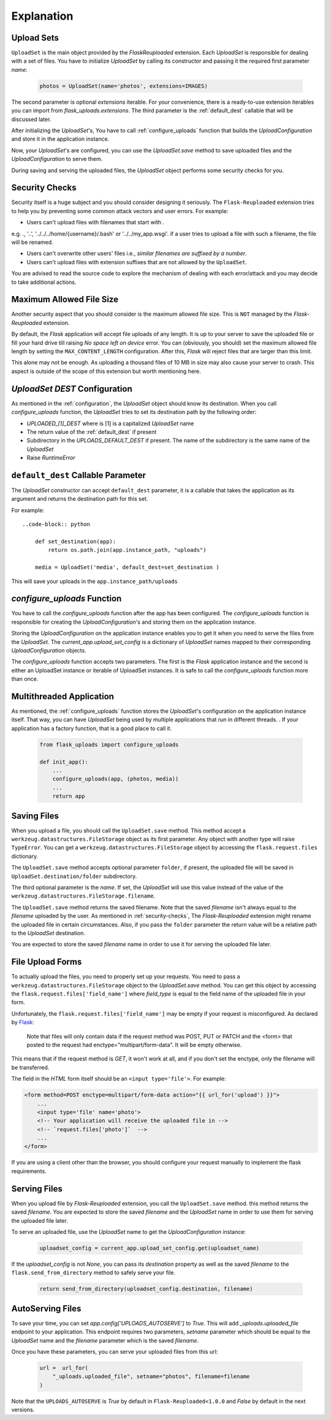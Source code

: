 Explanation
===========


Upload Sets
-----------
``UploadSet`` is the main object provided by the `FlaskReuploaded` extension.
Each `UploadSet` is responsible for dealing with a set of files. You have to initialize
`UploadSet` by calling its constructor and passing it the required first
parameter `name`:

    .. code-block:: python

        photos = UploadSet(name='photos', extensions=IMAGES)

The second parameter is optional `extensions` iterable. For your convenience,
there is a ready-to-use extension iterables you can import from
`flask_uploads.extensions`. The third parameter is the :ref:`default_dest` callable that
will be discussed later.

After initializing the `UploadSet`'s, You have to call :ref:`configure_uploads`
function that builds the `UploadConfiguration` and store it in the application instance. 

Now, your `UploadSet`'s are configured, you can use the `UploadSet.save` method to
save uploaded files and the `UploadConfiguration` to serve them.

During saving and serving the uploaded files, the `UploadSet` object performs
some security checks for you.

.. _security-checks:

Security Checks
---------------

Security itself is a huge subject and you should consider designing it
seriously. The ``Flask-Reuploaded`` extension tries to help you by preventing
some common attack vectors and user errors. For example:


- Users can't upload files with filenames that start with `.` 

e.g. `.`, '..', '../../../home/{username}/.bash' or '../../my_app.wsgi'. if a
user tries to upload a file with such a filename, the file will be renamed.

- Users can't overwrite other users' files i.e., `similar filenames are suffixed by a number`.
- Users can't upload files with extension suffixes that are not allowed by the ``UploadSet``.

You are advised to read the source code to explore the mechanism of dealing
with each error/attack and you may decide to take additional actions.


Maximum Allowed File Size
-------------------------

Another security aspect that you should consider is the maximum allowed file
size. This is ``NOT`` managed by the `Flask-Reuploaded` extension.

By default, the `Flask` application will accept file uploads of any length. It is
up to your server to save the uploaded file or fill your hard drive till
raising `No space left on device` error. You can (obviously, you should) set
the maximum allowed file length by setting the ``MAX_CONTENT_LENGTH`` configuration.
After this, `Flask` will reject files that are larger than this limit.

This alone may not be enough. As uploading a thousand files of 10 MB in size
may also cause your server to crash. This aspect is outside of the scope of this
extension but worth mentioning here.


`UploadSet` `DEST` Configuration
--------------------------------

As mentioned in the :ref:`configuration`, the `UploadSet` object should
know its destination. When you call `configure_uploads` function, the
`UploadSet` tries to set its destination path by the following order:

-  `UPLOADED_[1]_DEST` where is [1] is a capitalized `UploadSet` name
-  The return value of the :ref:`default_dest` if present
-  Subdirectory in the `UPLOADS_DEFAULT_DEST` if present. The name of the
   subdirectory is the same name of the `UploadSet`
-  Raise `RuntimeError`


.. _default_dest:

``default_dest`` Callable Parameter
-----------------------------------

The `UploadSet` constructor can accept ``default_dest`` parameter, it is a callable
that takes the application as its argument and returns the destination path for
this set.

For example::

    ..code-block:: python
        
        def set_destination(app):
            return os.path.join(app.instance_path, "uploads")
            
        media = UploadSet('media', default_dest=set_destination )

This will save your uploads in the ``app.instance_path/uploads``


.. _configure_uploads:

`configure_uploads` Function
----------------------------

You have to call the `configure_uploads` function after the app has been
configured. The `configure_uploads` function is responsible for creating the
`UploadConfiguration`'s and storing them on the application instance.

Storing the `UploadConfiguration` on the application instance enables you to
get it when you need to serve the files from the `UploadSet`. The
`current_app.upload_set_config` is a dictionary of `UploadSet` names mapped to
their corresponding `UploadConfiguration` objects.

The `configure_uploads` function accepts two parameters. The first is the
`Flask` application instance and the second is either an UploadSet instance or
iterable of UploadSet instances. It is safe to call the `configure_uploads`
function more than once.


Multithreaded Application
-------------------------

As mentioned, the :ref:`configure_uploads` function stores the `UploadSet`'s
configuration on the application instance itself. That way, you can have
`UploadSet` being used by multiple applications that run in different threads. 
. If your application has a factory function, that is a good place to call it.
    
    .. code-block:: python


        from flask_uploads import configure_uploads

        def init_app():              
            ...            
            configure_uploads(app, (photos, media))
            ...
            return app


Saving Files
------------

When you upload a file, you should call the ``UploadSet.save`` method. This
method accept a ``werkzeug.datastructures.FileStorage`` object as its first parameter. Any object
with another type will raise ``TypeError``. You can get a
``werkzeug.datastructures.FileStorage`` object by accessing the 
``flask.request.files`` dictionary.

The ``UploadSet.save`` method accepts optional parameter ``folder``, if
present, the uploaded file will be saved in ``UploadSet.destination/folder``
subdirectory.

The third optional parameter is the `name`. If set, the `UploadSet` will use
this value instead of the value of the
``werkzeug.datastructures.FileStorage.filename``. 

The ``UploadSet.save`` method returns the saved filename. Note that the saved
`filename` isn't always equal to the `filename` uploaded by the
user. As  mentioned in :ref:`security-checks`, The `Flask-Reuploaded`
extension might rename the uploaded file in certain circumstances. Also, if you pass the
``folder`` parameter the return value will be a relative path to the
`UploadSet` destination.

You are expected to store the saved `filename` name in order to use it for
serving the uploaded file later. 


File Upload Forms
-----------------

To actually upload the files, you need to properly set up your requests. You
need to pass a ``werkzeug.datastructures.FileStorage`` object to the
`UploadSet.save` method. You can get this object by accessing the
``flask.request.files['field_name']`` where `field_type` is equal to the field
name of the uploaded file in your form.

Unfortunately, the ``flask.request.files['field_name']`` may be empty if your
request is misconfigured. As declared by Flask_:
    
    Note that files will only contain data if the request method was POST, PUT
    or PATCH and the <form> that posted to the request had
    enctype="multipart/form-data". It will be empty otherwise. 

.. _Flask: https://flask.palletsprojects.com/en/2.1.x/api/#flask.Request.files

This means that if the request method is `GET`, it won't work at all, and
if you don't set the enctype, only the filename will be transferred.

The field in the `HTML` form itself should be an ``<input type='file'>``. For
example: 

.. code-block:: html+jinja

    <form method=POST enctype=multipart/form-data action="{{ url_for('upload') }}">
        ...
        <input type='file' name='photo'>
        <!-- Your application will receive the uploaded file in -->
        <!-- `request.files['photo']`  -->
        ...
    </form>

If you are using a client other than the browser, you should configure your
request manually to implement the flask requirements.


Serving Files
-------------

When you upload file by `Flask-Reuploaded` extension, you call the
``UploadSet.save`` method. this method returns the saved `filename`. You are
expected to store the saved `filename` and the `UploadSet` name in order to use
them for serving the uploaded file later. 

To serve an uploaded file, use the `UploadSet` name to get the
`UploadConfiguration` instance:

    .. code-block:: python
        
        uploadset_config = current_app.upload_set_config.get(uploadset_name)

If the `uploadset_config` is not `None`, you can pass its `destination`
property as well as the saved `filename` to the ``flask.send_from_directory`` method to
safely serve your file.
    
    .. code-block:: python

        return send_from_directory(uploadset_config.destination, filename)


AutoServing Files
-----------------

To save your time, you can set `app.config['UPLOADS_AUTOSERVE']` to `True`.
This will add `_uploads.uploaded_file` endpoint to your application. This
endpoint requires two parameters, `setname` parameter which should be equal to
the `UploadSet` name and the `filename` parameter which is the saved
`filename`.

Once you have these parameters, you can serve your uploaded files from this url:

    .. code-block:: python

        url =  url_for(
            "_uploads.uploaded_file", setname="photos", filename=filename
        )

Note that the ``UPLOADS_AUTOSERVE`` is `True` by default in
``Flask-Reuploaded<1.0.0`` and `False` by default in the next versions.

